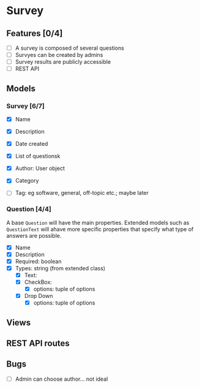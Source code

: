 #+TTITLE: Survey Application Planning (Draft)

* Survey 
** Features [0/4]
- [ ] A survey is composed of several questions
- [ ] Survyes can be created by admins
- [ ] Survey results are publicly accessible
- [ ] REST API
  
** Models 
*** Survey [6/7]
- [X] Name
- [X] Description
- [X] Date created
- [X] List of questionsk
- [X] Author: User object
- [X] Category

- [ ] Tag: eg software, general, off-topic etc.; maybe later

*** Question [4/4]
    A base =Question= will have the main properties. Extended models such as =QuestionText= will ahave more specific properties that specify what type of answers are possible.
- [X] Name
- [X] Description
- [X] Required: boolean
- [X] Types: string (from extended class)
  - [X] Text:
  - [X] CheckBox:
    - [X] options: tuple of options
  - [X] Drop Down
    - [X] options: tuple of options
      
** Views

** REST API routes

   
** Bugs
- [ ] Admin can choose author... not ideal
